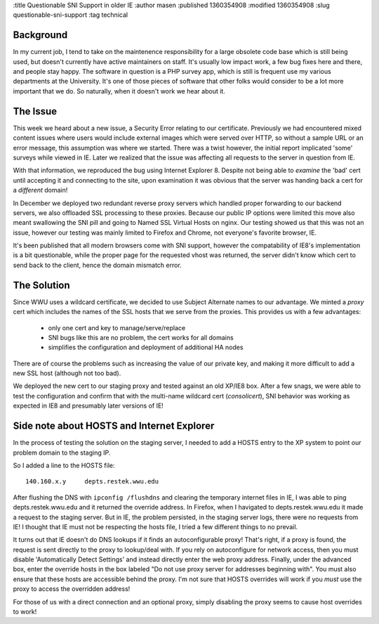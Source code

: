 :title Questionable SNI Support in older IE
:author masen
:published 1360354908
:modified 1360354908
:slug questionable-sni-support
:tag technical

Background
==========

In my current job, I tend to take on the maintenence responsibility for a large
obsolete code base which is still being used, but doesn't currently have active
maintainers on staff. It's usually low impact work, a few bug fixes here and
there, and people stay happy. The software in question is a PHP survey app, which is
still is frequent use my various departments at the University. It's one of 
those pieces of software that other folks would consider to be a lot more important
that we do. So naturally, when it doesn't work we hear about it.

The Issue
=========

This week we heard about a new issue, a Security Error relating to our certificate.
Previously we had encountered mixed content issues where users would include external
images which were served over HTTP, so without a sample URL or an error message, 
this assumption was where we started. There was a twist however, the initial 
report implicated 'some' surveys while viewed in IE. Later we realized that the 
issue was affecting all requests to the server in question from IE.

With that information, we reproduced the bug using Internet Explorer 8. Despite 
not being able to *examine* the 'bad' cert until accepting it and connecting
to the site, upon examination it was obvious that the server was handing back 
a cert for a *different* domain! 

In December we deployed two redundant reverse
proxy servers which handled proper forwarding to our backend servers, we also
offloaded SSL processing to these proxies. Because our public IP options were limited
this move also meant swallowing the SNI pill and going to Named SSL Virtual Hosts
on nginx. Our testing showed us that this was not an issue, however our testing 
was mainly limited to Firefox and Chrome, not everyone's favorite browser, IE.

It's been published that all modern browsers come with SNI support, however the 
compatability of IE8's implementation is a bit questionable, while the proper 
page for the requested vhost was returned, the server didn't know which cert
to send back to the client, hence the domain mismatch error.

The Solution
============

Since WWU uses a wildcard certificate, we decided to use Subject Alternate names 
to our advantage. We minted a *proxy* cert which includes the names of the SSL hosts
that we serve from the proxies. This provides us with a few advantages:

  * only one cert and key to manage/serve/replace
  * SNI bugs like this are no problem, the cert works for all domains
  * simplifies the configuration and deployment of additional HA nodes

There are of course the problems such as increasing the value of our private
key, and making it more difficult to add a new SSL host (although not too bad).

We deployed the new cert to our staging proxy and tested against an old XP/IE8
box. After a few snags, we were able to test the configuration and confirm that
with the multi-name wildcard cert (*consolicert*), SNI behavior was working
as expected in IE8 and presumably later versions of IE!

Side note about HOSTS and Internet Explorer
===========================================

In the process of testing the solution on the staging server, I needed to add a
HOSTS entry to the XP system to point our problem domain to the staging IP.

So I added a line to the HOSTS file::

    140.160.x.y     depts.restek.wwu.edu

After flushing the DNS with ``ipconfig /flushdns`` and clearing the temporary 
internet files in IE, I was able to ping depts.restek.wwu.edu and it returned
the override address. In Firefox, when I havigated to depts.restek.wwu.edu it
made a request to the staging server. But in IE, the problem persisted, in the
staging server logs, there were no requests from IE! I thought that IE must not
be respecting the hosts file, I tried a few different things to no prevail.

It turns out that IE doesn't do DNS lookups if it finds an autoconfigurable 
proxy! That's right, if a proxy is found, the request is sent directly to the
proxy to lookup/deal with. If you rely on autoconfigure for network access, 
then you must disable 'Automatically Detect Settings' and instead directly
enter the web proxy address. Finally, under the advanced box, enter the 
override hosts in the box labeled "Do not use proxy server for addresses 
beginning with". You must also ensure that these hosts are accessible 
behind the proxy. I'm not sure that HOSTS overrides will work if you *must* 
use the proxy to access the overridden address!

For those of us with a direct connection and an optional proxy, simply disabling
the proxy seems to cause host overrides to work!
